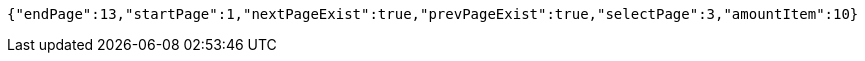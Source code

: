 [source,options="nowrap"]
----
{"endPage":13,"startPage":1,"nextPageExist":true,"prevPageExist":true,"selectPage":3,"amountItem":10}
----